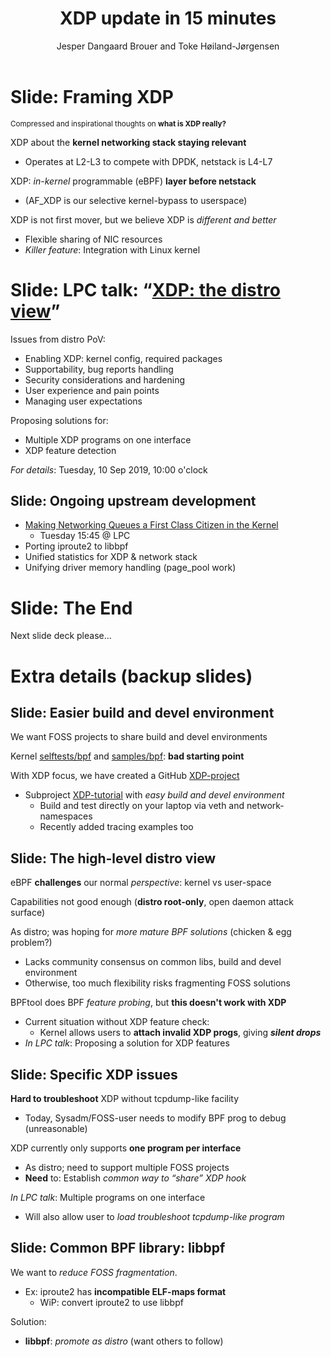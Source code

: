 # -*- fill-column: 79; -*-
#+TITLE: XDP update in 15 minutes
#+AUTHOR: Jesper Dangaard Brouer and Toke Høiland-Jørgensen
#+EMAIL: brouer@redhat.com
#+REVEAL_THEME: redhat
#+REVEAL_TRANS: linear
#+REVEAL_MARGIN: 0
#+REVEAL_EXTRA_JS: { src: '../reveal.js/js/redhat.js'}
#+REVEAL_ROOT: ../reveal.js
#+OPTIONS: reveal_center:nil reveal_control:t reveal_history:nil
#+OPTIONS: reveal_width:1600 reveal_height:900
#+OPTIONS: ^:nil tags:nil toc:nil num:nil ':t

For kernel team meeting at LinuxPlumbersConf 2019 (LPC).

* Colors in slides                                                 :noexport:
Text colors on slides are chosen via org-mode italic/bold high-lighting:
 - /italic/ = /green/
 - *bold*   = *yellow*
 - */italic-bold/* = red

* Slides below                                                     :noexport:

Only sections with tag ":export:" will end-up in the presentation. The prefix
"Slide:" is only syntax-sugar for the reader (and it removed before export by
emacs).


* Slide: Framing XDP                                                 :export:

@@html:<small>@@
Compressed and inspirational thoughts on *what is XDP really?*
@@html:</small>@@

XDP about the *kernel networking stack staying relevant*
 - Operates at L2-L3 to compete with DPDK, netstack is L4-L7

XDP: /in-kernel/ programmable (eBPF) *layer before netstack*
 - (AF_XDP is our selective kernel-bypass to userspace)

XDP is not first mover, but we believe XDP is /different and better/
 - Flexible sharing of NIC resources
 - /Killer feature/: Integration with Linux kernel

* Slide: LPC talk: "[[https://www.linuxplumbersconf.org/event/4/contributions/460/][XDP: the distro view]]"                            :export:

Issues from distro PoV:
- Enabling XDP: kernel config, required packages
- Supportability, bug reports handling
- Security considerations and hardening
- User experience and pain points
- Managing user expectations

Proposing solutions for:
- Multiple XDP programs on one interface
- XDP feature detection

/For details/: Tuesday, 10 Sep 2019, 10:00 o'clock

** Slide: Ongoing upstream development

- [[https://linuxplumbersconf.org/event/4/contributions/462/][Making Networking Queues a First Class Citizen in the Kernel]]
  - Tuesday 15:45 @ LPC
- Porting iproute2 to libbpf
- Unified statistics for XDP & network stack
- Unifying driver memory handling (page_pool work)


* Slide: The End                                                     :export:
:PROPERTIES:
:reveal_extra_attr: class="mid-slide"
:END:

Next slide deck please...

* Extra details (backup slides)                                      :export:
:PROPERTIES:
:reveal_extra_attr: class="mid-slide"
:END:

** Slide: Easier build and devel environment                        :export:

We want FOSS projects to share build and devel environments

Kernel [[https://github.com/torvalds/linux/tree/master/tools/testing/selftests/bpf/prog_tests][selftests/bpf]] and [[https://github.com/torvalds/linux/tree/master/samples/bpf][samples/bpf]]: *bad starting point*

With XDP focus, we have created a GitHub [[https://github.com/xdp-project/][XDP-project]]
- Subproject [[https://github.com/xdp-project/xdp-tutorial][XDP-tutorial]] with /easy build and devel environment/
  - Build and test directly on your laptop via veth and network-namespaces
  - Recently added tracing examples too

** Slide: The high-level distro view                                :export:

eBPF *challenges* our normal /perspective/: kernel vs user-space

Capabilities not good enough (*distro root-only*, open daemon attack surface)

As distro; was hoping for /more mature BPF solutions/ (chicken & egg problem?)
- Lacks community consensus on common libs, build and devel environment
- Otherwise, too much flexibility risks fragmenting FOSS solutions

BPFtool does BPF /feature probing/, but *this doesn't work with XDP*
- Current situation without XDP feature check:
  - Kernel allows users to *attach invalid XDP progs*, giving */silent drops/*
- /In LPC talk/: Proposing a solution for XDP features

** Slide: Specific XDP issues                                       :export:

*Hard to troubleshoot* XDP without tcpdump-like facility
- Today, Sysadm/FOSS-user needs to modify BPF prog to debug (unreasonable)

XDP currently only supports *one program per interface*
- As distro; need to support multiple FOSS projects
- *Need* to: Establish /common way to "share" XDP hook/

/In LPC talk/: Multiple programs on one interface
- Will also allow user to /load troubleshoot tcpdump-like program/

** Slide: Common BPF library: libbpf

We want to /reduce FOSS fragmentation/.

- Ex: iproute2 has *incompatible ELF-maps format*
  - WiP: convert iproute2 to use libbpf

Solution:
- *libbpf*: /promote as distro/ (want others to follow)

* Slide: BPF technology challenges us!                             :noexport:

#+BEGIN_NOTES
We might want to skip this slide.
#+END_NOTES

@@html:<small>@@
Inspirational thoughts about eBPF...
@@html:</small>@@

BPF *challenges* normal /separation between kernel and user-space/
- Running user-space supplied byte-code in kernel-space
- Fully programmable, super flexible, but also */scary/*

BPF runtime is a /sandbox technology/ - which is why we allow this
- Puts a lot of *trust in the BPF verifier*

Is this a kind of /micro-kernel facility/?
- Can it *offers solutions for customers* in areas, where:
  - Kernel feature development is too slow
  - Kernel roll-out + reboot takes too long in production

* Notes

# Local Variables:
# org-re-reveal-title-slide: "<h1 class=\"title\">%t</h1><h2
# class=\"author\">Jesper Dangaard Brouer<br/>Toke Høiland-Jørgensen</h2>
# <h3>Red Hat Kernel Team Meeting</br>Lisbon, Sep 2019</h3>"
# org-export-filter-headline-functions: ((lambda (contents backend info) (replace-regexp-in-string "Slide: " "" contents)))
# End:
